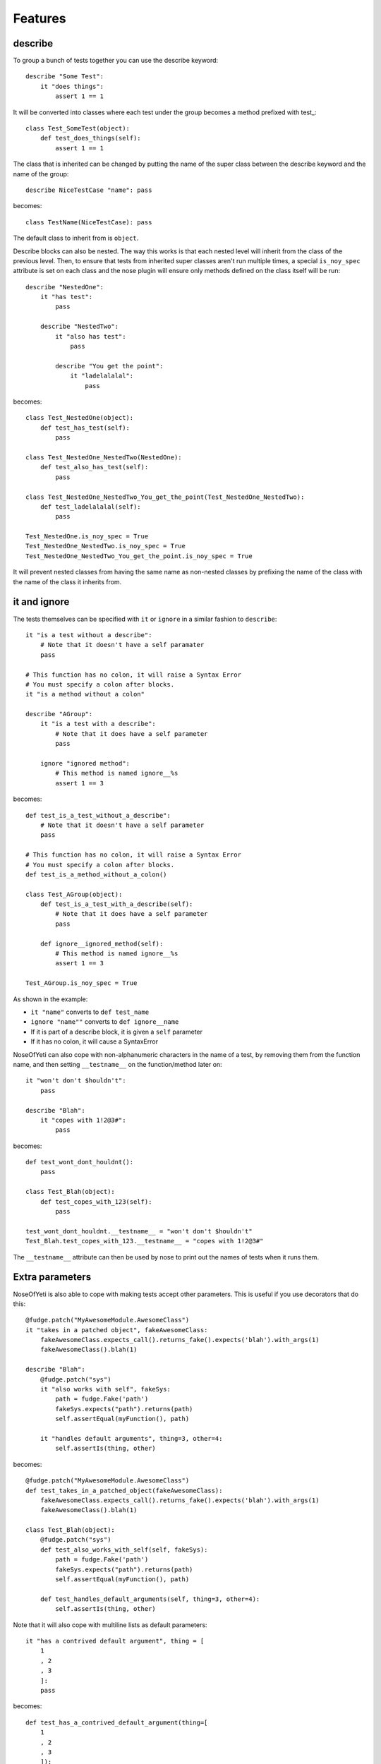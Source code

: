 .. _features:

Features
========

describe
--------

To group a bunch of tests together you can use the describe keyword::

    describe "Some Test":
        it "does things":
            assert 1 == 1

It will be converted into classes where each test under the group becomes a
method prefixed with test\_::

    class Test_SomeTest(object):
        def test_does_things(self):
            assert 1 == 1

The class that is inherited can be changed by putting the name of the super
class between the describe keyword and the name of the group::

    describe NiceTestCase "name": pass

becomes::

    class TestName(NiceTestCase): pass

The default class to inherit from is ``object``.

Describe blocks can also be nested. The way this works is that each nested level
will inherit from the class of the previous level. Then, to ensure that tests
from inherited super classes aren't run multiple times, a special ``is_noy_spec``
attribute is set on each class and the nose plugin will ensure only methods
defined on the class itself will be run::

    describe "NestedOne":
        it "has test":
            pass

        describe "NestedTwo":
            it "also has test":
                pass

            describe "You get the point":
                it "ladelalalal":
                    pass

becomes::

    class Test_NestedOne(object):
        def test_has_test(self):
            pass

    class Test_NestedOne_NestedTwo(NestedOne):
        def test_also_has_test(self):
            pass

    class Test_NestedOne_NestedTwo_You_get_the_point(Test_NestedOne_NestedTwo):
        def test_ladelalalal(self):
            pass

    Test_NestedOne.is_noy_spec = True
    Test_NestedOne_NestedTwo.is_noy_spec = True
    Test_NestedOne_NestedTwo_You_get_the_point.is_noy_spec = True

It will prevent nested classes from having the same name as non-nested classes
by prefixing the name of the class with the name of the class it inherits from.

it and ignore
-------------

The tests themselves can be specified with ``it`` or ``ignore`` in a similar
fashion to ``describe``::

    it "is a test without a describe":
        # Note that it doesn't have a self paramater
        pass

    # This function has no colon, it will raise a Syntax Error
    # You must specify a colon after blocks.
    it "is a method without a colon"

    describe "AGroup":
        it "is a test with a describe":
            # Note that it does have a self parameter
            pass

        ignore "ignored method":
            # This method is named ignore__%s
            assert 1 == 3

becomes::

    def test_is_a_test_without_a_describe":
        # Note that it doesn't have a self parameter
        pass

    # This function has no colon, it will raise a Syntax Error
    # You must specify a colon after blocks.
    def test_is_a_method_without_a_colon()

    class Test_AGroup(object):
        def test_is_a_test_with_a_describe(self):
            # Note that it does have a self parameter
            pass

        def ignore__ignored_method(self):
            # This method is named ignore__%s
            assert 1 == 3

    Test_AGroup.is_noy_spec = True

As shown in the example:

* ``it "name"`` converts to ``def test_name``
* ``ignore "name""`` converts to ``def ignore__name``
* If it is part of a describe block, it is given a ``self`` parameter
* If it has no colon, it will cause a SyntaxError

NoseOfYeti can also cope with non-alphanumeric characters in the name of a test,
by removing them from the function name, and then setting ``__testname__`` on
the function/method later on::

    it "won't don't $houldn't":
        pass

    describe "Blah":
        it "copes with 1!2@3#":
            pass

becomes::

    def test_wont_dont_houldnt():
        pass

    class Test_Blah(object):
        def test_copes_with_123(self):
            pass

    test_wont_dont_houldnt.__testname__ = "won't don't $houldn't"
    Test_Blah.test_copes_with_123.__testname__ = "copes with 1!2@3#"

The ``__testname__`` attribute can then be used by nose to print out the names
of tests when it runs them.

.. versionadded:: 1.7
    You can now prepend ``it`` and ``ignore`` with async and it will just make
    sure the ``async`` is there before the ``def``.

    Note for this to work, you should use something like
    https://asynctest.readthedocs.io/en/latest/

Extra parameters
----------------

NoseOfYeti is also able to cope with making tests accept other parameters. This
is useful if you use decorators that do this::

    @fudge.patch("MyAwesomeModule.AwesomeClass")
    it "takes in a patched object", fakeAwesomeClass:
        fakeAwesomeClass.expects_call().returns_fake().expects('blah').with_args(1)
        fakeAwesomeClass().blah(1)

    describe "Blah":
        @fudge.patch("sys")
        it "also works with self", fakeSys:
            path = fudge.Fake('path')
            fakeSys.expects("path").returns(path)
            self.assertEqual(myFunction(), path)

        it "handles default arguments", thing=3, other=4:
            self.assertIs(thing, other)

becomes::

    @fudge.patch("MyAwesomeModule.AwesomeClass")
    def test_takes_in_a_patched_object(fakeAwesomeClass):
        fakeAwesomeClass.expects_call().returns_fake().expects('blah').with_args(1)
        fakeAwesomeClass().blah(1)

    class Test_Blah(object):
        @fudge.patch("sys")
        def test_also_works_with_self(self, fakeSys):
            path = fudge.Fake('path')
            fakeSys.expects("path").returns(path)
            self.assertEqual(myFunction(), path)

        def test_handles_default_arguments(self, thing=3, other=4):
            self.assertIs(thing, other)

Note that it will also cope with multiline lists as default parameters::

    it "has a contrived default argument", thing = [
        1
        , 2
        , 3
        ]:
        pass

becomes::

    def test_has_a_contrived_default_argument(thing=[
        1
        , 2
        , 3
        ]):
        pass

.. _before_and_after_each:

before_each and after_each
--------------------------

NoseOfYeti will turn ``before_each`` and ``after_each`` into ``setUp`` and
``tearDown`` respectively.

It will also make sure the ``setUp``/``tearDown`` method of the super class
(if it has one) gets called as the first thing in a
``before_each``/``after_each``::

    describe "sync example":
        before_each:
            doSomeSetup()

        after_each:
            doSomeTearDown()

    describe "async example":
        async before_each:
            doSomeSetup()

        async after_each:
            doSomeTearDown()

becomes::

    class Test_SyncExample(object):
        def setUp(self):
            __import__("noseOfYeti").TestSetup(super()).sync_before_each(); doSomeSetup()

        def tearDown(self):
            __import__("noseOfYeti").TestSetup(super()).sync_after_each(); doSomeTearDown()

    class Test_AsyncExample(object):
        async def setUp(self):
            await __import__("noseOfYeti").TestSetup(super()).async_before_each(); doSomeSetup()

        async def tearDown(self):
            await __import__("noseOfYeti").TestSetup(super()).async_after_each(); doSomeTearDown()

.. note::
    To ensure that line numbers between the spec and translated output are the
    same, the first line of a ``setUp``/``tearDown`` will be placed on the same
    line as the inserted super call. This means if you don't want pylint to
    complain about multiple statements on the same line or you want to define
    a function inside ``setUp``/``tearDown``, then just don't do it on the first
    line after ``before_each``/``after_each``::

        describe "Thing":
            before_each:
                # Comments are put on the same line, but no semicolon is inserted

            after_each:

                # Blank line after the after_each
                self.thing = 4

    becomes::

        class Test_Thing(unittest.TestCase):
            def setUp(self):
                __import__("noseOfYeti").TestSetup(super()).sync_before_each() # Comments are put on the same line, but no semicolon is inserted

            def tearDown(self):
                __import__("noseOfYeti").TestSetup(super()).sync_after_each()
                # Blank line after the after_each
                self.thing = 4

.. note::
    Anything on the same line as a ``before_each``/``after_each`` will remain on
    that line

        describe "Thing":
            before_each: # pylint: disable-msg: C0103

    becomes::

        class Test_Thing(unittest.TestCase):
            def setUp(self): # pylint: disable-msg: C0103
                __import__("noseOfYeti").TestSetup(super()).sync_before_each()

.. _async_before_and_after_each:

Line numbers
------------

nose-of-yeti will ensure that the line numbers line up between spec files and
translated output. It does this by doing the following:

* As mentioned :ref:`above <before_and_after_each>`, lines after a
  ``before_each`` or ``after_each`` will be placed on the same line as the
  inserted super call.
* Setting ``is_noy_spec`` on classes and ``__testname__`` on tests happen at
  the end of the file after all the other code.

Basic support for shared tests
------------------------------

.. versionadded:: 1.4.9

You can say in one describe that it should only run the tests specified on it on
subclasses.

So for example:

.. code-block:: python

    describe "ParentTest":
        __only_run_tests_in_children__ = True

        it "is a test":
            assert self.variable_one

        it "is a another test":
            assert self.variable_two

        describe "ChildTest":
            variable_one = True
            variable_two = True

        describe "ChildTest2":
            variable_one = True
            variable_two = False

Here we've specified the magic ``__only_run_tests_in_children__`` attribute on
the parent describe which means the tests won't be run in the context of that
class.

However, those tests will be run in the context of ``ChildTest``
and ``ChildTest2``.

Normally, any tests on parents will be ignored when run in the context of the
children.
